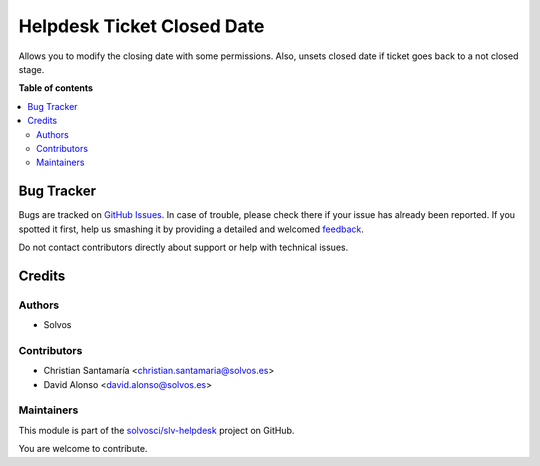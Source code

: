 ===========================
Helpdesk Ticket Closed Date
===========================

.. !!!!!!!!!!!!!!!!!!!!!!!!!!!!!!!!!!!!!!!!!!!!!!!!!!!!
   !! This file is generated by oca-gen-addon-readme !!
   !! changes will be overwritten.                   !!
   !!!!!!!!!!!!!!!!!!!!!!!!!!!!!!!!!!!!!!!!!!!!!!!!!!!!

.. |badge1| image:: https://img.shields.io/badge/maturity-Beta-yellow.png
    :target: https://odoo-community.org/page/development-status
    :alt: Beta
.. |badge2| image:: https://img.shields.io/badge/licence-LGPL--3-blue.png
    :target: http://www.gnu.org/licenses/lgpl-3.0-standalone.html
    :alt: License: LGPL-3
.. |badge3| image:: https://img.shields.io/badge/github-solvosci%2Fslv--helpdesk-lightgray.png?logo=github
    :target: https://github.com/solvosci/slv-helpdesk/tree/12.0/helpdesk_mgmt_ticket_closed_date
    :alt: solvosci/slv-helpdesk

|badge1| |badge2| |badge3| 

Allows you to modify the closing date with some permissions.
Also, unsets closed date if ticket goes back to a not closed stage.

**Table of contents**

.. contents::
   :local:

Bug Tracker
===========

Bugs are tracked on `GitHub Issues <https://github.com/solvosci/slv-helpdesk/issues>`_.
In case of trouble, please check there if your issue has already been reported.
If you spotted it first, help us smashing it by providing a detailed and welcomed
`feedback <https://github.com/solvosci/slv-helpdesk/issues/new?body=module:%20helpdesk_mgmt_ticket_closed_date%0Aversion:%2012.0%0A%0A**Steps%20to%20reproduce**%0A-%20...%0A%0A**Current%20behavior**%0A%0A**Expected%20behavior**>`_.

Do not contact contributors directly about support or help with technical issues.

Credits
=======

Authors
~~~~~~~

* Solvos

Contributors
~~~~~~~~~~~~

* Christian Santamaría <christian.santamaria@solvos.es>
* David Alonso <david.alonso@solvos.es>

Maintainers
~~~~~~~~~~~

This module is part of the `solvosci/slv-helpdesk <https://github.com/solvosci/slv-helpdesk/tree/12.0/helpdesk_mgmt_ticket_closed_date>`_ project on GitHub.

You are welcome to contribute.

